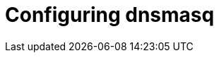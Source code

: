 // Module included in the following assemblies:
//
// * list of assemblies where this module is included
// ipv6-disconnected-server-setup.adoc

[id="ipv6-disconnected-configuring-dnsmasq_{context}"]

= Configuring dnsmasq
